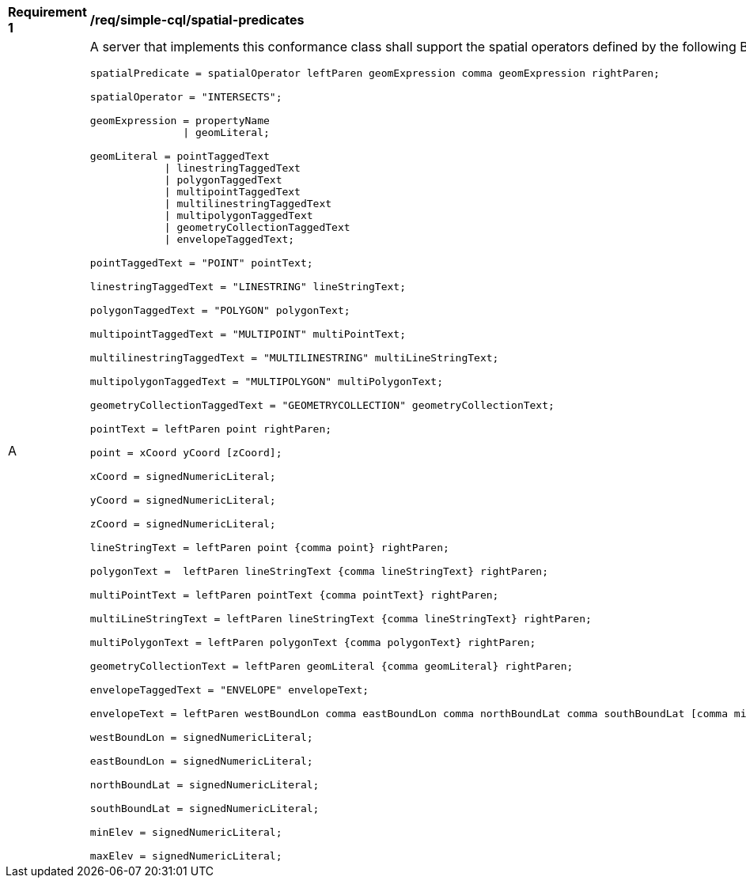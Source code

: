 [[req_simple-cql_spatial-predicates]] 
[width="90%",cols="2,6a"]
|===
^|*Requirement {counter:req-id}* |*/req/simple-cql/spatial-predicates* 
^|A |A server that implements this conformance class shall support the spatial
operators defined by the following BNF fragment:

----
spatialPredicate = spatialOperator leftParen geomExpression comma geomExpression rightParen;

spatialOperator = "INTERSECTS";

geomExpression = propertyName
               \| geomLiteral;

geomLiteral = pointTaggedText
            \| linestringTaggedText
            \| polygonTaggedText
            \| multipointTaggedText
            \| multilinestringTaggedText
            \| multipolygonTaggedText
            \| geometryCollectionTaggedText
            \| envelopeTaggedText;

pointTaggedText = "POINT" pointText;

linestringTaggedText = "LINESTRING" lineStringText;

polygonTaggedText = "POLYGON" polygonText;

multipointTaggedText = "MULTIPOINT" multiPointText;

multilinestringTaggedText = "MULTILINESTRING" multiLineStringText;

multipolygonTaggedText = "MULTIPOLYGON" multiPolygonText;

geometryCollectionTaggedText = "GEOMETRYCOLLECTION" geometryCollectionText;

pointText = leftParen point rightParen;

point = xCoord yCoord [zCoord];

xCoord = signedNumericLiteral;

yCoord = signedNumericLiteral;

zCoord = signedNumericLiteral;

lineStringText = leftParen point {comma point} rightParen;

polygonText =  leftParen lineStringText {comma lineStringText} rightParen;

multiPointText = leftParen pointText {comma pointText} rightParen;

multiLineStringText = leftParen lineStringText {comma lineStringText} rightParen;

multiPolygonText = leftParen polygonText {comma polygonText} rightParen;

geometryCollectionText = leftParen geomLiteral {comma geomLiteral} rightParen;

envelopeTaggedText = "ENVELOPE" envelopeText;

envelopeText = leftParen westBoundLon comma eastBoundLon comma northBoundLat comma southBoundLat [comma minElev comma maxElev] rightParen;

westBoundLon = signedNumericLiteral;

eastBoundLon = signedNumericLiteral;

northBoundLat = signedNumericLiteral;

southBoundLat = signedNumericLiteral;

minElev = signedNumericLiteral;

maxElev = signedNumericLiteral;
----
|===

